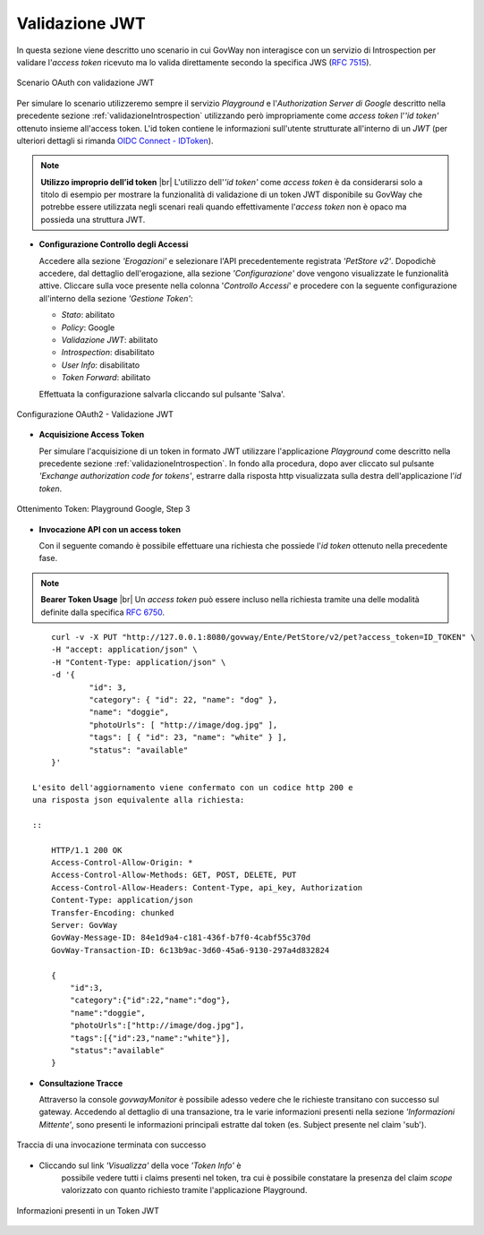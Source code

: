 .. |br| raw:: html

    <br/>

.. _quickValidazioneJWT:

Validazione JWT
~~~~~~~~~~~~~~~

In questa sezione viene descritto uno scenario in cui GovWay non
interagisce con un servizio di Introspection per validare l'\ *access
token* ricevuto ma lo valida direttamente secondo la specifica JWS (`RFC
7515 <https://tools.ietf.org/html/rfc7515>`__).

.. figure:: ../_figure_howto/oauth_scenario_jwt.png
    :scale: 100%
    :align: center
    :name: quick_oauthJWT_fig

    Scenario OAuth con validazione JWT

Per simulare lo scenario utilizzeremo sempre il servizio *Playground* e
l'\ *Authorization Server di Google* descritto nella precedente sezione
:ref:`validazioneIntrospection` utilizzando però impropriamente come *access token* l'\ *'id token'*
ottenuto insieme all'access token. L'id token contiene le informazioni
sull'utente strutturate all'interno di un *JWT* (per ulteriori dettagli
si rimanda `OIDC Connect -
IDToken <https://openid.net/specs/openid-connect-core-1_0.html#IDToken>`__).

.. note:: **Utilizzo improprio dell’id token**  
    |br|
    L'utilizzo dell'\ *'id token'* come *access token* è da considerarsi
    solo a titolo di esempio per mostrare la funzionalità di validazione
    di un token JWT disponibile su GovWay che potrebbe essere utilizzata
    negli scenari reali quando effettivamente l'\ *access token* non è
    opaco ma possieda una struttura JWT.

-  **Configurazione Controllo degli Accessi**

   Accedere alla sezione *'Erogazioni'* e selezionare l'API
   precedentemente registrata *'PetStore v2'*. Dopodichè accedere, dal
   dettaglio dell'erogazione, alla sezione *'Configurazione'* dove
   vengono visualizzate le funzionalità attive. Cliccare sulla voce
   presente nella colonna '*Controllo Accessi*\ ' e procedere con la
   seguente configurazione all'interno della sezione *'Gestione Token'*:

   -  *Stato*: abilitato

   -  *Policy*: Google

   -  *Validazione JWT*: abilitato

   -  *Introspection*: disabilitato

   -  *User Info*: disabilitato

   -  *Token Forward*: abilitato

   Effettuata la configurazione salvarla cliccando sul pulsante 'Salva'.

.. figure:: ../_figure_howto/oauthValidazioneJWTConfig.png
    :scale: 50%
    :align: center
    :name: quick_oauthJWTConfig_fig

    Configurazione OAuth2 - Validazione JWT

-  **Acquisizione Access Token**

   Per simulare l'acquisizione di un token in formato JWT utilizzare
   l'applicazione *Playground* come descritto nella precedente sezione
   :ref:`validazioneIntrospection`. In fondo alla procedura, dopo aver cliccato sul pulsante
   *'Exchange authorization code for tokens'*, estrarre dalla risposta
   http visualizzata sulla destra dell'applicazione l'\ *id token*.

.. figure:: ../_figure_howto/oauthValidazioneJWTPlaygroundStep3red.png
    :scale: 100%
    :align: center
    :name: quick_oauthJWTPlaygroundStep3_fig

    Ottenimento Token: Playground Google, Step 3

-  **Invocazione API con un access token**

   Con il seguente comando è possibile effettuare una richiesta che
   possiede l'\ *id token* ottenuto nella precedente fase.

.. note:: **Bearer Token Usage** 
       |br|
       Un *access token* può essere incluso nella richiesta tramite una
       delle modalità definite dalla specifica `RFC
       6750 <https://tools.ietf.org/html/rfc6750>`__.

::

       curl -v -X PUT "http://127.0.0.1:8080/govway/Ente/PetStore/v2/pet?access_token=ID_TOKEN" \
       -H "accept: application/json" \
       -H "Content-Type: application/json" \
       -d '{
               "id": 3,
               "category": { "id": 22, "name": "dog" },
               "name": "doggie",
               "photoUrls": [ "http://image/dog.jpg" ],
               "tags": [ { "id": 23, "name": "white" } ],
               "status": "available"
       }'

   L'esito dell'aggiornamento viene confermato con un codice http 200 e
   una risposta json equivalente alla richiesta:

   ::

       HTTP/1.1 200 OK
       Access-Control-Allow-Origin: *
       Access-Control-Allow-Methods: GET, POST, DELETE, PUT
       Access-Control-Allow-Headers: Content-Type, api_key, Authorization
       Content-Type: application/json
       Transfer-Encoding: chunked
       Server: GovWay
       GovWay-Message-ID: 84e1d9a4-c181-436f-b7f0-4cabf55c370d
       GovWay-Transaction-ID: 6c13b9ac-3d60-45a6-9130-297a4d832824

       {
           "id":3,
           "category":{"id":22,"name":"dog"},
           "name":"doggie",
           "photoUrls":["http://image/dog.jpg"],
           "tags":[{"id":23,"name":"white"}],
           "status":"available"
       }

-  **Consultazione Tracce**

   Attraverso la console *govwayMonitor* è possibile adesso vedere che
   le richieste transitano con successo sul gateway. Accedendo al
   dettaglio di una transazione, tra le varie informazioni presenti
   nella sezione *'Informazioni Mittente'*, sono presenti le
   informazioni principali estratte dal token (es. Subject presente nel
   claim 'sub').

.. figure:: ../_figure_howto/oauthConsultazioneStoricoTransazioniOk_validazioneJWT.png
    :scale: 100%
    :align: center
    :name: quick_oauthStoricoTransazioniOKJWT_fig

    Traccia di una invocazione terminata con successo

- Cliccando sul link *'Visualizza'* della voce *'Token Info'* è
   possibile vedere tutti i claims presenti nel token, tra cui è
   possibile constatare la presenza del claim *scope* valorizzato con
   quanto richiesto tramite l'applicazione Playground.

.. figure:: ../_figure_howto/oauthConsultazioneStoricoTransazioniOkTokenInfo_validazioneJWT.png
    :scale: 100%
    :align: center
    :name: quick_oauthStoricoTransazioniOKTokenInfoJWT_fig

    Informazioni presenti in un Token JWT
